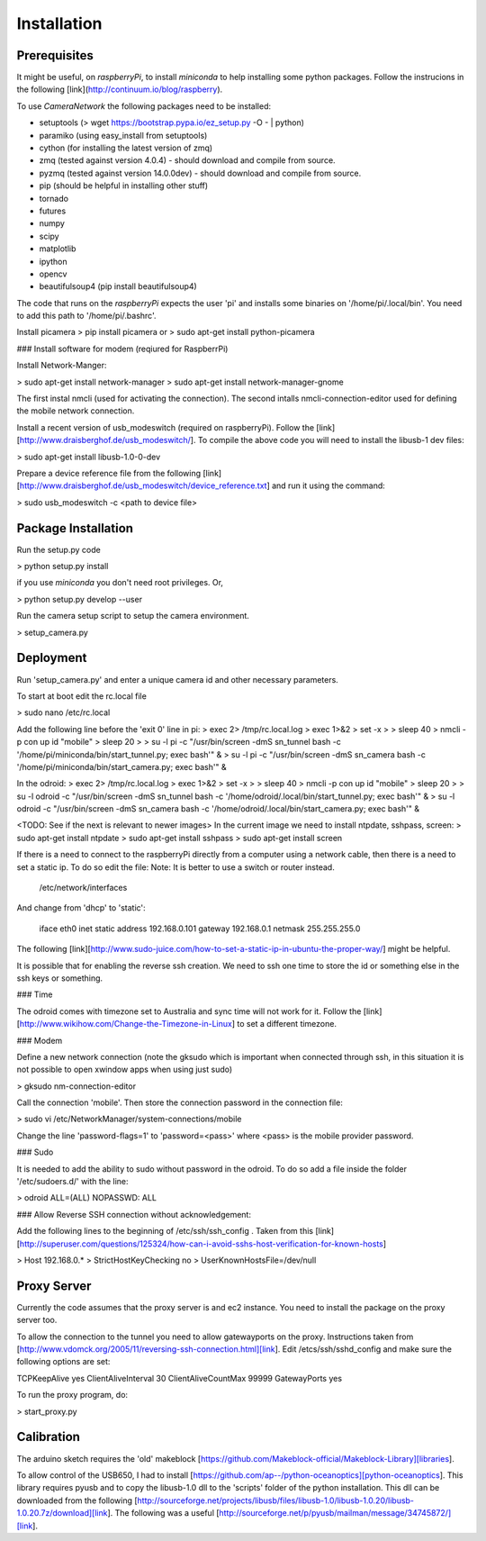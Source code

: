 .. highlight:: sh

Installation
============

Prerequisites
-------------

It might be useful, on *raspberryPi*, to install *miniconda* to help installing some python packages. Follow
the instrucions in the following [link](http://continuum.io/blog/raspberry).

To use *CameraNetwork* the following packages need to be installed:

* setuptools (> wget https://bootstrap.pypa.io/ez_setup.py -O - | python)
* paramiko (using easy_install from setuptools)
* cython (for installing the latest version of zmq)
* zmq (tested against version 4.0.4) - should download and compile from source.
* pyzmq (tested against version 14.0.0dev) - should download and compile from source.
* pip (should be helpful in installing other stuff)
* tornado
* futures
* numpy
* scipy
* matplotlib
* ipython
* opencv
* beautifulsoup4 (pip install beautifulsoup4)

The code that runs on the *raspberryPi* expects the user 'pi' and installs some binaries
on '/home/pi/.local/bin'. You need to add this path to '/home/pi/.bashrc'.

Install picamera
> pip install picamera
or
> sudo apt-get install python-picamera

### Install software for modem (reqiured for RaspberrPi)

Install Network-Manger:

> sudo apt-get install network-manager
> sudo apt-get install network-manager-gnome

The first instal nmcli (used for activating the connection). The second intalls nmcli-connection-editor
used for defining the mobile network connection.

Install a recent version of usb_modeswitch (required on raspberryPi). Follow the [link][http://www.draisberghof.de/usb_modeswitch/].
To compile the above code you will need to install the libusb-1 dev files:

> sudo apt-get install libusb-1.0-0-dev

Prepare a device reference file from the following [link][http://www.draisberghof.de/usb_modeswitch/device_reference.txt] and run
it using the command:

> sudo usb_modeswitch -c <path to device file>

Package Installation
--------------------
Run the setup.py code

> python setup.py install

if you use *miniconda* you don't need root privileges. Or,

> python setup.py develop --user

Run the camera setup script to setup the camera environment.

> setup_camera.py


Deployment
----------
Run 'setup_camera.py' and enter a unique camera id and other necessary parameters.

To start at boot edit the rc.local file

> sudo nano /etc/rc.local

Add the following line before the 'exit 0' line in pi:
> exec 2> /tmp/rc.local.log
> exec 1>&2
> set -x
>
> sleep 40
> nmcli -p con up id "mobile"
> sleep 20
>
> su -l pi -c "/usr/bin/screen -dmS sn_tunnel bash -c '/home/pi/miniconda/bin/start_tunnel.py; exec bash'" &
> su -l pi -c "/usr/bin/screen -dmS sn_camera bash -c '/home/pi/miniconda/bin/start_camera.py; exec bash'" &

In the odroid:
> exec 2> /tmp/rc.local.log
> exec 1>&2
> set -x
>
> sleep 40
> nmcli -p con up id "mobile"
> sleep 20
>
> su -l odroid -c "/usr/bin/screen -dmS sn_tunnel bash -c '/home/odroid/.local/bin/start_tunnel.py; exec bash'" &
> su -l odroid -c "/usr/bin/screen -dmS sn_camera bash -c '/home/odroid/.local/bin/start_camera.py; exec bash'" &

<TODO: See if the next is relevant to newer images>
In the current image we need to install ntpdate, sshpass, screen:
> sudo apt-get install ntpdate
> sudo apt-get install sshpass
> sudo apt-get install screen

If there is a need to connect to the raspberryPi directly from a computer using
a network cable, then there is a need to set a static ip. To do so edit the file:
Note: It is better to use a switch or router instead.

    /etc/network/interfaces

And change from 'dhcp' to 'static':

    iface eth0 inet static
    address 192.168.0.101
    gateway 192.168.0.1
    netmask 255.255.255.0

The following [link][http://www.sudo-juice.com/how-to-set-a-static-ip-in-ubuntu-the-proper-way/] might
be helpful.

It is possible that for enabling the reverse ssh creation. We need to ssh one time to store the id or
something else in the ssh keys or something.

### Time

The odroid comes with timezone set to Australia and sync time will not work for it. Follow
the [link][http://www.wikihow.com/Change-the-Timezone-in-Linux] to set a different timezone.

### Modem

Define a new network connection (note the gksudo which is important when connected through ssh,
in this situation it is not possible to open xwindow apps when using just sudo)

> gksudo nm-connection-editor

Call the connection 'mobile'. Then store the connection password in the connection file:

> sudo vi /etc/NetworkManager/system-connections/mobile

Change the line 'password-flags=1' to 'password=<pass>' where <pass> is the mobile provider password.

### Sudo

It is needed to add the ability to sudo without password in the odroid. To do so add a file inside
the folder '/etc/sudoers.d/' with the line:

> odroid ALL=(ALL) NOPASSWD: ALL

### Allow Reverse SSH connection without acknowledgement:


Add the following lines to the beginning of /etc/ssh/ssh_config . Taken from this [link][http://superuser.com/questions/125324/how-can-i-avoid-sshs-host-verification-for-known-hosts]

> Host 192.168.0.*
>    StrictHostKeyChecking no
>    UserKnownHostsFile=/dev/null


Proxy Server
------------

Currently the code assumes that the proxy server is and ec2 instance.
You need to install the package on the proxy server too.

To allow the connection to the tunnel you need to allow gatewayports on the proxy. Instructions taken
from [http://www.vdomck.org/2005/11/reversing-ssh-connection.html][link]. Edit /etcs/ssh/sshd_config
and make sure the following options are set:

TCPKeepAlive yes
ClientAliveInterval 30
ClientAliveCountMax 99999
GatewayPorts yes

To run the proxy program, do:

> start_proxy.py

Calibration
-----------

The arduino sketch requires the 'old' makeblock [https://github.com/Makeblock-official/Makeblock-Library][libraries].

To allow control of the USB650, I had to install [https://github.com/ap--/python-oceanoptics][python-oceanoptics].
This library requires pyusb and to copy the libusb-1.0 dll to the 'scripts' folder of the python installation.
This dll can be downloaded from the following [http://sourceforge.net/projects/libusb/files/libusb-1.0/libusb-1.0.20/libusb-1.0.20.7z/download][link].
The following was a useful [http://sourceforge.net/p/pyusb/mailman/message/34745872/][link].
